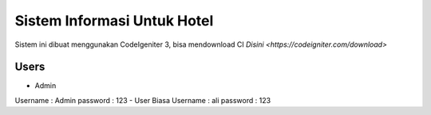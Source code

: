 ###################
Sistem Informasi Untuk Hotel
###################

Sistem ini dibuat menggunakan CodeIgeniter 3, bisa mendownload CI `Disini <https://codeigniter.com/download>`

*******************
Users
*******************

- Admin ::
Username : Admin
password : 123
- User Biasa
Username : ali
password : 123
